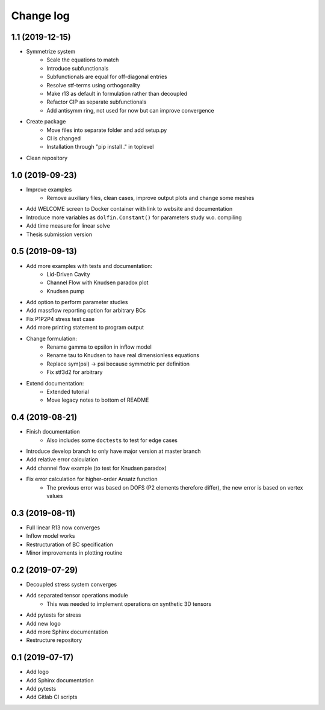 Change log
----------

1.1 (2019-12-15)
~~~~~~~~~~~~~~~~

- Symmetrize system
    - Scale the equations to match
    - Introduce subfunctionals
    - Subfunctionals are equal for off-diagonal entries
    - Resolve stf-terms using orthogonality
    - Make r13 as default in formulation rather than decoupled
    - Refactor CIP as separate subfunctionals
    - Add antisymm ring, not used for now but can improve convergence
- Create package
    - Move files into separate folder and add setup.py
    - CI is changed
    - Installation through "pip install ." in toplevel
- Clean repository

1.0 (2019-09-23)
~~~~~~~~~~~~~~~~

- Improve examples
    - Remove auxiliary files, clean cases, improve output plots and change some meshes
- Add WELCOME screen to Docker container with link to website and documentation
- Introduce more variables as ``dolfin.Constant()`` for parameters study w.o. compiling
- Add time measure for linear solve
- Thesis submission version

0.5 (2019-09-13)
~~~~~~~~~~~~~~~~

- Add more examples with tests and documentation:
    - Lid-Driven Cavity
    - Channel Flow with Knudsen paradox plot
    - Knudsen pump
- Add option to perform parameter studies
- Add massflow reporting option for arbitrary BCs
- Fix P1P2P4 stress test case
- Add more printing statement to program output
- Change formulation:
    - Rename gamma to epsilon in inflow model
    - Rename tau to Knudsen to have real dimensionless equations
    - Replace sym(psi) -> psi because symmetric per definition
    - Fix stf3d2 for arbitrary
- Extend documentation:
    - Extended tutorial
    - Move legacy notes to bottom of README

0.4 (2019-08-21)
~~~~~~~~~~~~~~~~

- Finish documentation
    - Also includes some ``doctests`` to test for edge cases
- Introduce develop branch to only have major version at master branch
- Add relative error calculation
- Add channel flow example (to test for Knudsen paradox)
- Fix error calculation for higher-order Ansatz function
    - The previous error was based on DOFS (P2 elements therefore differ), the new error is based on vertex values

0.3 (2019-08-11)
~~~~~~~~~~~~~~~~

- Full linear R13 now converges
- Inflow model works
- Restructuration of BC specification
- Minor improvements in plotting routine

0.2 (2019-07-29)
~~~~~~~~~~~~~~~~

- Decoupled stress system converges
- Add separated tensor operations module
    - This was needed to implement operations on synthetic 3D tensors
- Add pytests for stress
- Add new logo
- Add more Sphinx documentation
- Restructure repository

0.1 (2019-07-17)
~~~~~~~~~~~~~~~~

- Add logo
- Add Sphinx documentation
- Add pytests
- Add Gitlab CI scripts
